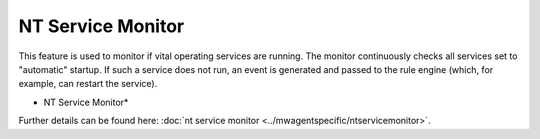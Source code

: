 NT Service Monitor
==================

This feature is used to monitor if vital operating services are running. The
monitor continuously checks all services set to "automatic" startup. If such a
service does not run, an event is generated and passed to the rule engine
(which, for example, can restart the service).


.. image:: ../images/ntservicemonitor.png
   :width: 100%

* NT Service Monitor*


Further details can be found here: :doc:`nt service monitor <../mwagentspecific/ntservicemonitor>`.
